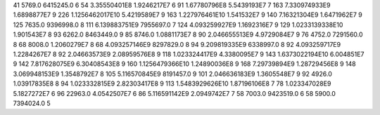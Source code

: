 41	5769.0	6415245.0	6
54	3.35550401E8	1.9246217E7	6
91	1.67780796E8	5.5439193E7	7
163	7.330974933E9	1.6898877E7	9
226	1.1256462017E10	5.4219589E7	9
163	1.227976461E10	1.541532E7	9
140	7.16321304E9	1.6471962E7	9
125	7635.0	9396998.0	8
111	6.139883751E9	7955697.0	7
124	4.093259927E9	1.1692316E7	9
129	1.0233139338E10	1.901543E7	8
93	6262.0	8463449.0	9
85	8746.0	1.0881173E7	8
90	2.046655513E9	4.9729084E7	9
76	4752.0	7291560.0	8
68	8008.0	1.2060279E7	8
68	4.093257146E9	8297829.0	8
94	9.209819335E9	6338997.0	8
92	4.093259717E9	1.2284267E7	8
92	2.04663573E9	2.08959576E8	9
118	1.023324417E9	4.3380095E7	9
143	1.6373022194E10	6.004851E7	9
142	7.817628075E9	6.30408543E8	9
160	1.1256479366E10	1.24890036E8	9
168	7.29739894E9	1.28729456E8	9
148	3.069948153E9	1.3548792E7	8
105	5.116570845E9	8191457.0	9
101	2.046636183E9	1.3605548E7	9
92	4926.0	1.03917835E8	8
94	1.023332815E9	2.82303417E8	9
113	1.5483929626E10	1.87196106E8	7
78	1.023347028E9	5.1827272E7	6
96	22963.0	4.0542507E7	6
86	5.116591142E9	2.0949742E7	7
58	7003.0	9423519.0	6
58	5900.0	7394024.0	5
